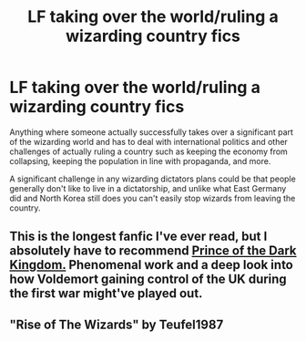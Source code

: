 #+TITLE: LF taking over the world/ruling a wizarding country fics

* LF taking over the world/ruling a wizarding country fics
:PROPERTIES:
:Author: 15_Redstones
:Score: 1
:DateUnix: 1601939633.0
:DateShort: 2020-Oct-06
:FlairText: Request
:END:
Anything where someone actually successfully takes over a significant part of the wizarding world and has to deal with international politics and other challenges of actually ruling a country such as keeping the economy from collapsing, keeping the population in line with propaganda, and more.

A significant challenge in any wizarding dictators plans could be that people generally don't like to live in a dictatorship, and unlike what East Germany did and North Korea still does you can't easily stop wizards from leaving the country.


** This is the longest fanfic I've ever read, but I absolutely have to recommend [[https://www.fanfiction.net/s/3766574/1/Prince-of-the-Dark-Kingdom][Prince of the Dark Kingdom.]] Phenomenal work and a deep look into how Voldemort gaining control of the UK during the first war might've played out.
:PROPERTIES:
:Author: dylanpidge
:Score: 2
:DateUnix: 1601959914.0
:DateShort: 2020-Oct-06
:END:


** "Rise of The Wizards" by Teufel1987
:PROPERTIES:
:Author: Dontdecahedron
:Score: 1
:DateUnix: 1601940604.0
:DateShort: 2020-Oct-06
:END:
